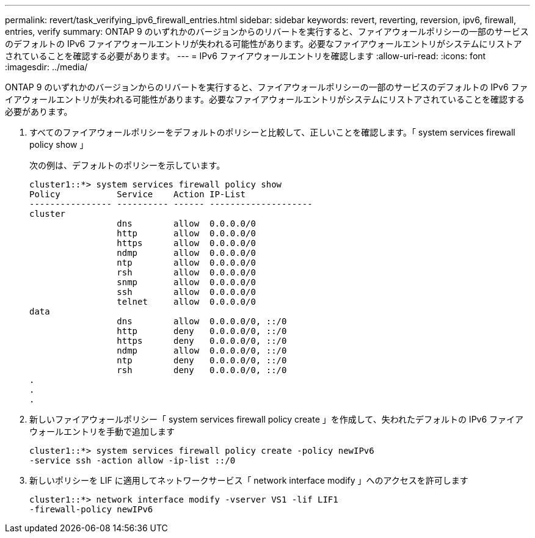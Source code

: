 ---
permalink: revert/task_verifying_ipv6_firewall_entries.html 
sidebar: sidebar 
keywords: revert, reverting, reversion, ipv6, firewall, entries, verify 
summary: ONTAP 9 のいずれかのバージョンからのリバートを実行すると、ファイアウォールポリシーの一部のサービスのデフォルトの IPv6 ファイアウォールエントリが失われる可能性があります。必要なファイアウォールエントリがシステムにリストアされていることを確認する必要があります。 
---
= IPv6 ファイアウォールエントリを確認します
:allow-uri-read: 
:icons: font
:imagesdir: ../media/


[role="lead"]
ONTAP 9 のいずれかのバージョンからのリバートを実行すると、ファイアウォールポリシーの一部のサービスのデフォルトの IPv6 ファイアウォールエントリが失われる可能性があります。必要なファイアウォールエントリがシステムにリストアされていることを確認する必要があります。

. すべてのファイアウォールポリシーをデフォルトのポリシーと比較して、正しいことを確認します。「 system services firewall policy show 」
+
次の例は、デフォルトのポリシーを示しています。

+
[listing]
----
cluster1::*> system services firewall policy show
Policy           Service    Action IP-List
---------------- ---------- ------ --------------------
cluster
                 dns        allow  0.0.0.0/0
                 http       allow  0.0.0.0/0
                 https      allow  0.0.0.0/0
                 ndmp       allow  0.0.0.0/0
                 ntp        allow  0.0.0.0/0
                 rsh        allow  0.0.0.0/0
                 snmp       allow  0.0.0.0/0
                 ssh        allow  0.0.0.0/0
                 telnet     allow  0.0.0.0/0
data
                 dns        allow  0.0.0.0/0, ::/0
                 http       deny   0.0.0.0/0, ::/0
                 https      deny   0.0.0.0/0, ::/0
                 ndmp       allow  0.0.0.0/0, ::/0
                 ntp        deny   0.0.0.0/0, ::/0
                 rsh        deny   0.0.0.0/0, ::/0
.
.
.
----
. 新しいファイアウォールポリシー「 system services firewall policy create 」を作成して、失われたデフォルトの IPv6 ファイアウォールエントリを手動で追加します
+
[listing]
----
cluster1::*> system services firewall policy create -policy newIPv6
-service ssh -action allow -ip-list ::/0
----
. 新しいポリシーを LIF に適用してネットワークサービス「 network interface modify 」へのアクセスを許可します
+
[listing]
----
cluster1::*> network interface modify -vserver VS1 -lif LIF1
-firewall-policy newIPv6
----

